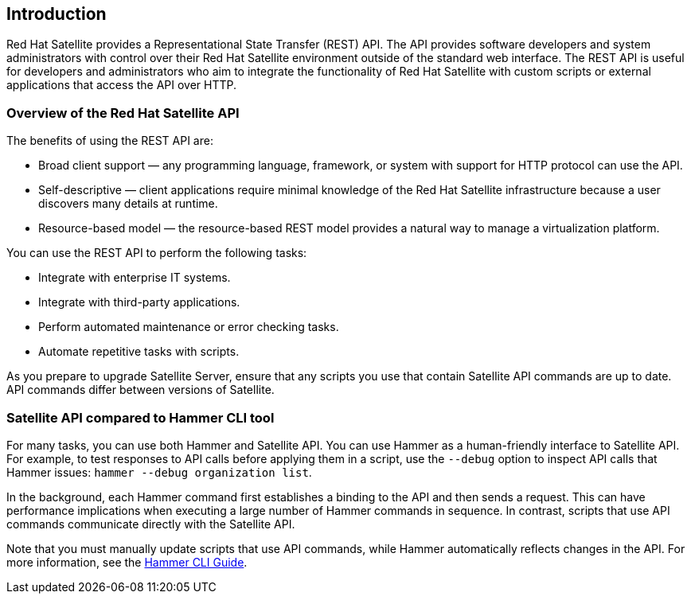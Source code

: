 [[chap-Red_Hat_Satellite-API_Guide-The_Red_Hat_Satellite_API]]
== Introduction

Red{nbsp}Hat Satellite provides a Representational State Transfer (REST) API. The API provides software developers and system administrators with control over their Red{nbsp}Hat Satellite environment outside of the standard web interface. The REST API is useful for developers and administrators who aim to integrate the functionality of Red{nbsp}Hat Satellite with custom scripts or external applications that access the API over HTTP.

[[sect-Red_Hat_Satellite-API_Guide-Overview_of_the_Red_Hat_Satellite_API]]
=== Overview of the Red Hat Satellite API

The benefits of using the REST API are:

* Broad client support — any programming language, framework, or system with support for HTTP protocol can use the API.

* Self-descriptive — client applications require minimal knowledge of the Red{nbsp}Hat Satellite infrastructure because a user discovers many details at runtime.

* Resource-based model — the resource-based REST model provides a natural way to manage a virtualization platform.

You can use the REST API to perform the following tasks:

* Integrate with enterprise IT systems.

* Integrate with third-party applications.

* Perform automated maintenance or error checking tasks.

* Automate repetitive tasks with scripts.

As you prepare to upgrade Satellite Server, ensure that any scripts you use that contain Satellite API commands are up to date. API commands differ between versions of Satellite.

//For more information about changes in the API, see the Knowledgebase article https://access.redhat.com/articles/4396911[API Changes Between Satellite Versions] on the Red{nbsp}Hat Customer Portal.//

[[sect-Red_Hat_Satellite-API_Guide-Satellite_API_Compared_to_Hammer_CLI_Tool]]
=== Satellite API compared to Hammer CLI tool

For many tasks, you can use both Hammer and Satellite API. You can use Hammer as a human-friendly interface to Satellite API. For example, to test responses to API calls before applying them in a script, use the `--debug` option to inspect API calls that Hammer issues: `hammer --debug organization list`.

In the background, each Hammer command first establishes a binding to the API and then sends a request. This can have performance implications when executing a large number of Hammer commands in sequence. In contrast, scripts that use API commands communicate directly with the Satellite API.

Note that you must manually update scripts that use API commands, while Hammer automatically reflects changes in the API. For more information, see the link:https://access.redhat.com/documentation/en-us/red_hat_satellite/{ProjectVersion}/html/hammer_cli_guide/[Hammer CLI Guide].
